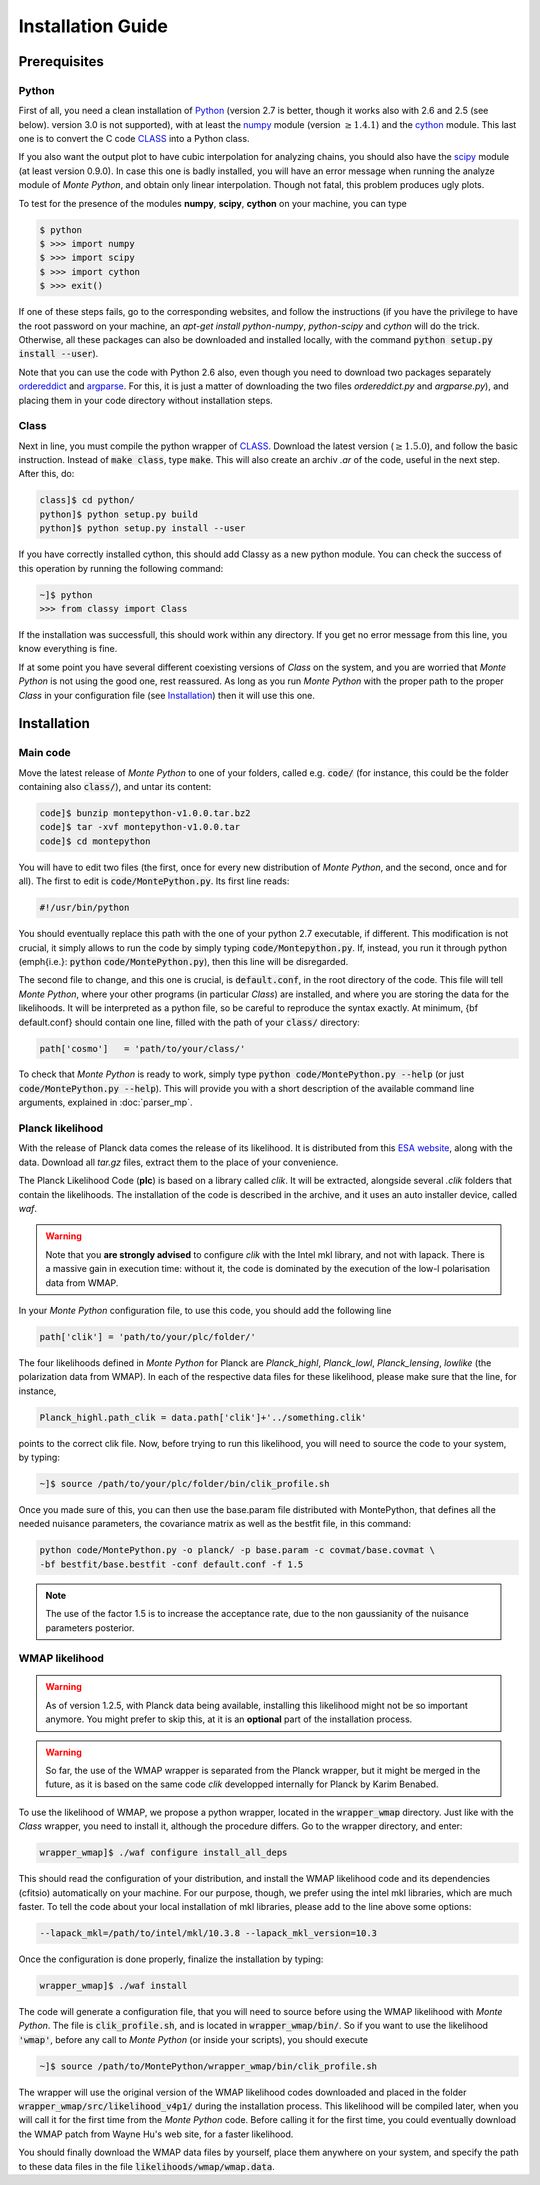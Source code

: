 Installation Guide
==================

Prerequisites
-------------

Python
^^^^^^

First of all, you need a clean installation of Python_ (version 2.7 is
better, though it works also with 2.6 and 2.5 (see below). version 3.0
is not supported), with at least the numpy_ module (version :math:`\geq 1.4.1`) and
the cython_ module. This last one is to convert the C code CLASS_ into
a Python class.

If you also want the output plot to have cubic interpolation for
analyzing chains, you should also have the scipy_ module (at least
version 0.9.0). In case this one is badly installed, you will have an
error message when running the analyze module of |MP|, and obtain only
linear interpolation. Though not fatal, this problem produces ugly
plots.

To test for the presence of the modules **numpy**,  **scipy**,
**cython** on your machine, you can type

.. code::

   $ python
   $ >>> import numpy
   $ >>> import scipy
   $ >>> import cython
   $ >>> exit()

If one of these steps fails, go to the corresponding websites, and
follow the instructions (if you have the privilege to have the root
password on your machine, an `apt-get install python-numpy`,
`python-scipy` and `cython` will do the trick. Otherwise, all these
packages can also be downloaded and installed locally, with the
command :code:`python setup.py install --user`).

Note that you can use the code with Python 2.6 also, even though you
need to download two packages separately ordereddict_ and argparse_.
For this, it is just a matter of downloading the two files
`ordereddict.py` and `argparse.py`), and placing them in
your code directory without installation steps.

Class
^^^^^

Next in line, you must compile the python wrapper of CLASS_. Download
the latest version (:math:`\geq 1.5.0`), and follow the basic instruction.
Instead of  :code:`make class`, type :code:`make`. This will also
create an archiv `.ar` of the code, useful in the next step. After
this, do:

.. code::

   class]$ cd python/
   python]$ python setup.py build
   python]$ python setup.py install --user

If you have correctly installed cython, this should add Classy as a new python
module. You can check the success of this operation by running the following
command:

.. code::

  ~]$ python
  >>> from classy import Class

If the installation was successfull, this should work within any
directory. If you get no error message from this line, you know
everything is fine.

If at some point you have several different coexisting versions of
|CLASS| on the system, and you are worried that |MP| is not using the
good one, rest reassured. As long as you run |MP| with the proper
path to the proper |CLASS| in your configuration file (see
Installation_) then it will use this one.




Installation
------------

Main code
^^^^^^^^^

Move the latest release of |MP| to one of your folders, called e.g.
:code:`code/` (for instance, this could be the folder containing also
:code:`class/`), and untar its content:

.. code::

  code]$ bunzip montepython-v1.0.0.tar.bz2 
  code]$ tar -xvf montepython-v1.0.0.tar
  code]$ cd montepython

You will have to edit two files (the first, once for every new distribution of |MP|, and
the second, once and for all). The first to edit is
:code:`code/MontePython.py`. Its first line reads:

.. code::

  #!/usr/bin/python

You should eventually replace this path with the one of your python 2.7 executable, if different.
This modification is not crucial, it simply allows to run the code by simply typing :code:`code/Montepython.py`.
If, instead, you run it through python (\emph{i.e.}: :code:`python`
:code:`code/MontePython.py`), then this line will be disregarded.

The second file to change, and this one is crucial, is
:code:`default.conf`, in the root directory of the code. This file will
tell |MP|, where your other programs (in particular |CLASS|) are
installed, and where you are storing the data for the likelihoods. It
will be interpreted as a python file, so be careful to reproduce the
syntax exactly. At minimum, {\bf default.conf} should contain one
line, filled with the path of your :code:`class/` directory:

.. code::

   path['cosmo']   = 'path/to/your/class/'
 
To check that |MP| is ready to work, simply type :code:`python
code/MontePython.py --help` (or just :code:`code/MontePython.py
--help`). This will provide you with a short description of the
available command line arguments, explained in :doc:`parser_mp`. 


Planck likelihood
^^^^^^^^^^^^^^^^^

With the release of Planck data comes the release of its likelihood.
It is distributed from this `ESA website
<http://www.sciops.esa.int/index.php?project=planck&page=Planck_Legacy_Archive>`_,
along with the data. Download all `tar.gz` files, extract them to the
place of your convenience.

The Planck Likelihood Code (**plc**) is based on a library called
`clik`. It will be extracted, alongside several `.clik` folders that
contain the likelihoods. The installation of the code is described in
the archive, and it uses an auto installer device, called `waf`.

.. warning::

  Note that you **are strongly advised** to configure `clik` with the
  Intel mkl library, and not with lapack. There is a massive gain in
  execution time: without it, the code is dominated by the execution
  of the low-l polarisation data from WMAP.


In your |MP| configuration file, to use this
code, you should add the following line

.. code:: python

  path['clik'] = 'path/to/your/plc/folder/'

The four likelihoods defined in |MP| for Planck are `Planck_highl`,
`Planck_lowl`, `Planck_lensing`, `lowlike` (the polarization data from
WMAP). In each of the respective data files for these likelihood,
please make sure that the line, for instance,

.. code:: python

  Planck_highl.path_clik = data.path['clik']+'../something.clik'

points to the correct clik file. Now, before trying to run this
likelihood, you will need to source the code to your system, by
typing:

.. code::

   ~]$ source /path/to/your/plc/folder/bin/clik_profile.sh
    
Once you made sure of this, you can then use the base.param file
distributed with MontePython, that defines all the needed nuisance
parameters, the covariance matrix as well as the bestfit file, in this
command:

.. code::

  python code/MontePython.py -o planck/ -p base.param -c covmat/base.covmat \
  -bf bestfit/base.bestfit -conf default.conf -f 1.5

.. note::

  The use of the factor 1.5 is to increase the acceptance rate, due to
  the non gaussianity of the nuisance parameters posterior.


WMAP likelihood
^^^^^^^^^^^^^^^

.. warning::

  As of version 1.2.5, with Planck data being available, installing
  this likelihood might not be so important anymore. You might prefer
  to skip this, at it is an **optional** part of the installation
  process.

.. warning::

  So far, the use of the WMAP wrapper is separated from the Planck
  wrapper, but it might be merged in the future, as it is based on the
  same code `clik` developped internally for Planck by Karim Benabed.

To use the likelihood of WMAP, we propose a python wrapper, located in
the :code:`wrapper_wmap` directory. Just like with the |CLASS|
wrapper, you need to install it, although the procedure differs. Go to
the wrapper directory, and enter:

.. code::

  wrapper_wmap]$ ./waf configure install_all_deps

This should read the configuration of your distribution, and install
the WMAP likelihood code and its dependencies (cfitsio) automatically
on your machine. For our purpose, though, we prefer using the intel
mkl libraries, which are much faster. To tell the code about your
local installation of mkl libraries, please add to the line above some
options:

.. code::

   --lapack_mkl=/path/to/intel/mkl/10.3.8 --lapack_mkl_version=10.3

Once the configuration is done properly, finalize the installation by typing:

.. code::

  wrapper_wmap]$ ./waf install

The code will generate a configuration file, that you will need to
source before using the WMAP likelihood with |MP|. The file is
:code:`clik_profile.sh`, and is located in :code:`wrapper_wmap/bin/`.
So if you want to use the likelihood :code:`'wmap'`, before any call
to |MP| (or inside your scripts), you should execute

.. code::

  ~]$ source /path/to/MontePython/wrapper_wmap/bin/clik_profile.sh

The wrapper will use the original version of the WMAP likelihood codes
downloaded and placed in the folder
:code:`wrapper_wmap/src/likelihood_v4p1/` during the installation
process. This likelihood will be compiled later, when you will call it
for the first time from the |MP| code. Before calling it for the first
time, you could eventually download the WMAP patch from Wayne Hu's web
site, for a faster likelihood.

You should finally download the WMAP data files by yourself, place
them anywhere on your system, and specify the path to these data files
in the file :code:`likelihoods/wmap/wmap.data`.


.. _Python: http://www.python.org/
.. _numpy: http://www.numpy.org/
.. _cython: http://www.cython.org/
.. _scipy: http://www.scipy.org/
.. _argparse: https://pypi.python.org/pypi/argparse
.. _ordereddict: http://code.activestate.com/recipes/576693/
.. _CLASS: http://www.class-code.net/
.. |CLASS| replace:: *Class*
.. |MP| replace:: *Monte Python*
